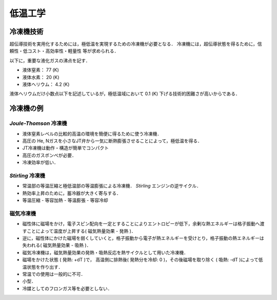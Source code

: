 ##############################################################
低温工学
##############################################################

=========================================================
冷凍機技術
=========================================================

超伝導技術を実用化するためには，極低温を実現するための冷凍機が必要となる．
冷凍機には，超伝導状態を得るために，信頼性・低コスト・高効率性・軽量性 等が求められる．

以下に，重要な液化ガスの沸点を記す．

* 液体窒素： 77 (K)
* 液体水素： 20 (K)
* 液体ヘリウム： 4.2 (K)

液体ヘリウムだけ小数点以下を記述しているが，極低温域において 0.1 (K) 下げる技術的困難さが高いからである．


=========================================================
冷凍機の例
=========================================================


*Joule-Thomson* 冷凍機
=========================================================

* 液体窒素レベルの比較的高温の環境を簡便に得るために使う冷凍機．
* 高圧の He, Nガスを小さなJT弁から一気に断熱膨張させることによって，極低温を得る．
* JT冷凍機は動作・構造が簡単でコンパクト
* 高圧のガスボンベが必要．
* 冷凍効率が低い．


*Stirling* 冷凍機
=========================================================

* 常温部の等温圧縮と極低温部の等温膨張による冷凍機． *Stirling* エンジンの逆サイクル．
* 熱効率上昇のために，蓄冷器が大きく寄与する．
* 等温圧縮 - 等容加熱 - 等温膨張 - 等容冷却


磁気冷凍機
=========================================================

* 磁性体に磁場をかけ，電子スピン配向を一定とすることによりエントロピーが低下，余剰な熱エネルギーは格子振動へ渡すことによって温度が上昇する( 磁気熱量効果 - 発熱 )．
* 逆に，磁性体にかけた磁場を弱くしていくと，格子振動から電子が熱エネルギーを受けとり，格子振動の熱エネルギーは失われる( 磁気熱量効果 - 吸熱 )．
* 磁気冷凍機は，磁気熱量効果の発熱・吸熱反応を熱サイクルとして用いた冷凍機．
* 磁場をかけた状態 ( 発熱: +dT )で， 高温側に排熱後( 発熱分を冷却: 0 )，その後磁場を取り除く ( 吸熱: -dT )によって低温状態を作り出す．
* 常温での使用は一般的に不可．
* 小型．
* 冷媒としてのフロンガス等を必要としない．
